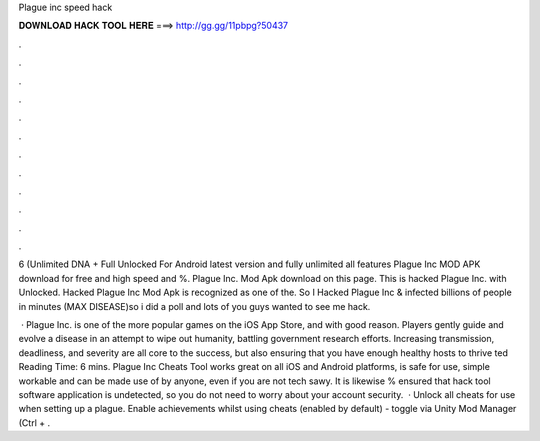 Plague inc speed hack



𝐃𝐎𝐖𝐍𝐋𝐎𝐀𝐃 𝐇𝐀𝐂𝐊 𝐓𝐎𝐎𝐋 𝐇𝐄𝐑𝐄 ===> http://gg.gg/11pbpg?50437



.



.



.



.



.



.



.



.



.



.



.



.

6 (Unlimited DNA + Full Unlocked For Android latest version and fully unlimited all features Plague Inc MOD APK download for free and high speed and %. Plague Inc. Mod Apk download on this page. This is hacked Plague Inc. with Unlocked. Hacked Plague Inc Mod Apk is recognized as one of the. So I Hacked Plague Inc & infected billions of people in minutes (MAX DISEASE)so i did a poll and lots of you guys wanted to see me hack.

 · Plague Inc. is one of the more popular games on the iOS App Store, and with good reason. Players gently guide and evolve a disease in an attempt to wipe out humanity, battling government research efforts. Increasing transmission, deadliness, and severity are all core to the success, but also ensuring that you have enough healthy hosts to thrive ted Reading Time: 6 mins. Plague Inc Cheats Tool works great on all iOS and Android platforms, is safe for use, simple workable and can be made use of by anyone, even if you are not tech sawy. It is likewise % ensured that hack tool software application is undetected, so you do not need to worry about your account security.  · Unlock all cheats for use when setting up a plague. Enable achievements whilst using cheats (enabled by default) - toggle via Unity Mod Manager (Ctrl + .
